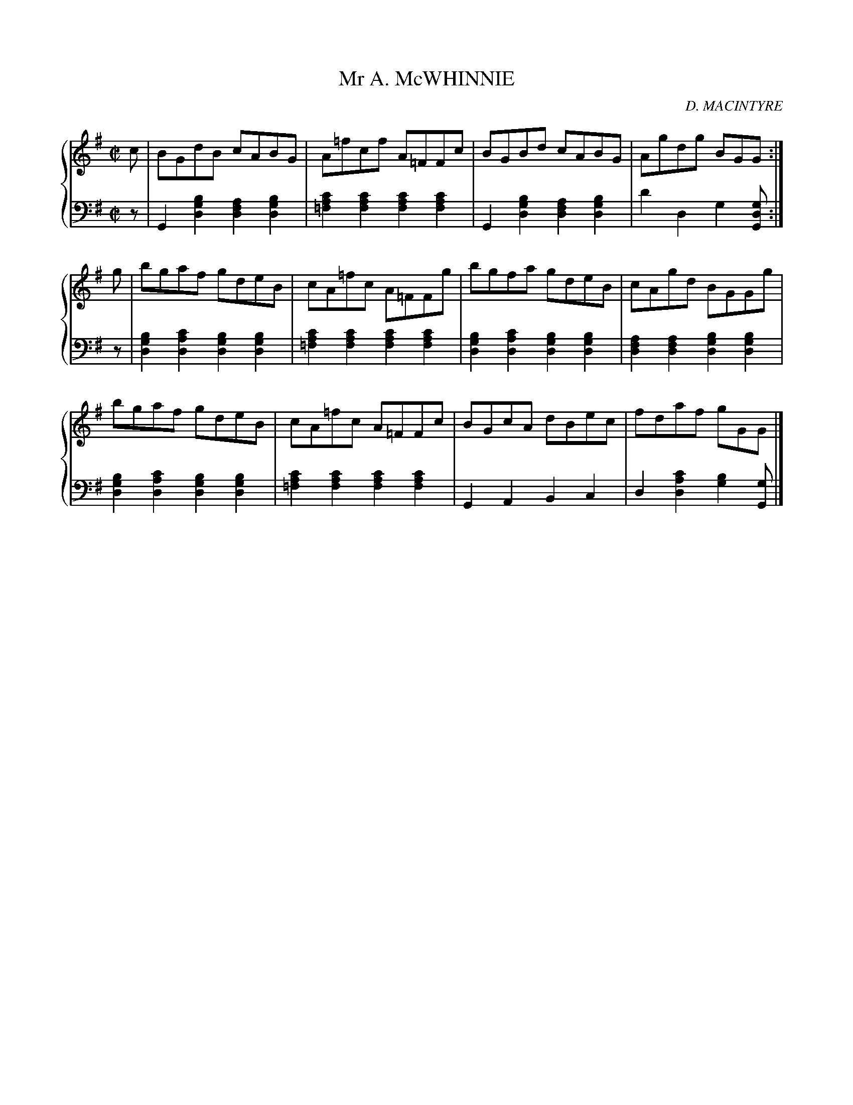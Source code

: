 X: 134
T: Mr A. McWHINNIE
C: D. MACINTYRE
R: Reel
B: Glen Collection p.13 #4
Z: 2011 John Chambers <jc:trillian.mit.edu>
M: C|
L: 1/8
V: 1 middle=B clef=treble
V: 2 middle=d clef=bass
%%score {1 | 2}
K: G
%
V: 1
c |\
BGdB cABG | A=fcf A=FFc | BGBd cABG | Agdg BGG :|
g |\
bgaf gdeB | cA=fc A=FFg | bgfa gdeB | cAgd BGGg |
bgaf gdeB | cA=fc A=FFc | BGcA dBec | fdaf gGG |]
%
V: 2
z |\
G2[b2g2d2] [a2f2d2][b2g2d2] | [c'2a2=f2][c'2a2f2] [c'2a2f2][c'2a2f2] |\
G2[b2g2d2] [a2f2d2][b2g2d2] | d'2d2 g2[gdG] :|
z |\
[b2g2d2][c'2a2d2] [b2g2d2][b2g2d2] | [c'2a2=f2][c'2a2f2] [c'2a2f2][c'2a2f2] |\
[b2g2d2][c'2a2d2] [b2g2d2][b2g2d2] | [a2f2d2][a2f2d2] [b2g2d2][b2g2d2] |
[b2g2d2][c'2a2d2] [b2g2d2][b2g2d2] | [c'2a2=f2][c'2a2f2] [c'2a2f2][c'2a2f2] |\
G2A2 B2c2 | d2[c'2a2d2] [b2g2][gG] |]
